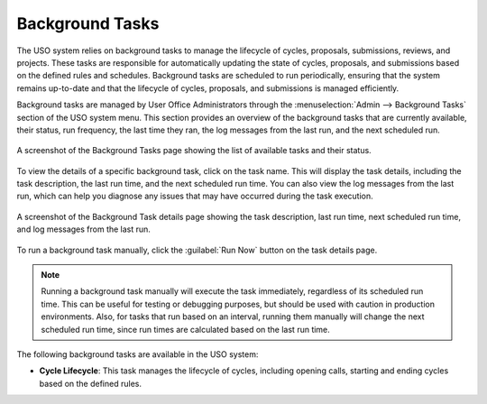 
.. _background-tasks:

Background Tasks
================
The USO system relies on background tasks to manage the lifecycle of cycles, proposals, submissions, reviews, and projects.
These tasks are responsible for automatically updating the state of cycles, proposals, and submissions based on
the defined rules and schedules. Background tasks are scheduled to run periodically, ensuring that the system remains
up-to-date and that the lifecycle of cycles, proposals, and submissions is managed efficiently.

Background tasks are managed by User Office Administrators through the
:menuselection:`Admin --> Background Tasks` section of the USO system menu. This section provides an overview of the
background tasks that are currently available, their status, run frequency, the last time they ran, the log messages
from the last run, and the next scheduled run.

.. figure:: background-tasks.png
    :alt: Background Tasks
    :align: center

    A screenshot of the Background Tasks page showing the list of available tasks and their status.

To view the details of a specific background task, click on the task name. This will display the task details,
including the task description, the last run time, and the next scheduled run time. You can also view the log messages
from the last run, which can help you diagnose any issues that may have occurred during the task execution.

.. figure:: background-task-details.png
    :alt: Background Task Details
    :align: center

    A screenshot of the Background Task details page showing the task description, last run time, next scheduled run time,
    and log messages from the last run.

To run a background task manually, click the :guilabel:`Run Now` button on the task details page.

.. note::
    Running a background task manually will execute the task immediately, regardless of its scheduled run time. This can
    be useful for testing or debugging purposes, but should be used with caution in production environments. Also,
    for tasks that run based on an interval, running them manually will change the next scheduled run time, since
    run times are calculated based on the last run time.


The following background tasks are available in the USO system:

- **Cycle Lifecycle**: This task manages the lifecycle of cycles, including opening calls, starting and ending cycles
  based on the defined rules.
